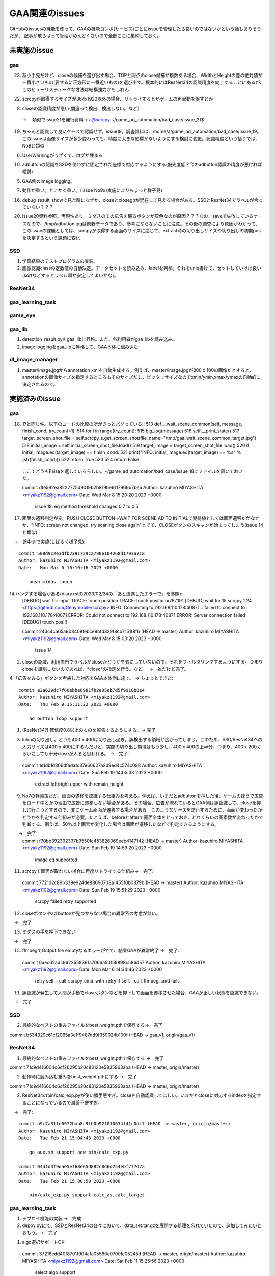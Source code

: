 ========================
GAA関連のissues
========================

GitHubのissuesの機能を使って、GAAの機能コンポ(サービス)ごとにissueを管理したら良いのではないかという話もありそうだが、
記事が散らばって管理がめんどくさいので全部ここに集約しておく。

未実施のissue
================

gaa
-----

23. 超小手先だけど、closeの候補を選び出す場合、TOPと同点のclose候補が複数ある場合、WidthとHeightの差の絶対値が一番小さいもの(要するに正方形に一番近いもの)を選び出す。根本的にはResNet34の認識精度を向上することにあるが、このヒューリスティックな方法は結構強力かもしれん

22. scrcpyが取得するサイズが864x1920以外の場合、リトライするとかゲームの再起動を促すとか

8. closeの認識精度が悪い(間違って検出、検出しない。など）
 → 　類似でissue21を発行資料→ a@scrcpy:~/game_ad_automation/bad_case/issue_21$ 

19. ちゃんと認識して良いケースで認識せず。issue19。調査資料は、/home/a/game_ad_automation/bad_case/issue_19。このissueは画像サイズが多少変わっても、精度に大きな影響がないようにする検討に変更。認識精度という括りでは、No8と類似
  
6. UserWarningがうざくて、ログが埋まる

10. adbuttonの認識をSSDを使わずに固定された座標で対応するようにする(優先度低？今のadbutton認識の精度が悪ければ検討)

5. GAA側のimage logging。

7. 動作が重い。とにかく重い。(issue No9の実施によりちょっと様子見)

16. debug_result_showで見た時になぜか、closeとclosegbが混在して見える場合がある。SSDとResNet34でラベルが合っていない？？？

20. issue20資料参照。再現性あり。ミダスのての広告を観るボタンが灰色なのが原因？？？なお、saveで失敗しているケースなので、/tmp/adbutton.jpgは前野データであり、参考にならないことに注意。その後の調査により原因がわかって、このissueの課題としては、scrcpyが取得する画面のサイズに応じて、extract時の切り出しサイズや切り出しの初期posを決定するという課題に変化


SSD
-----

1. 学習結果のテストプログラムの実装。

2. 画像認識classの定数値の自動決定。データセットを読み込み、labelを列挙。それをuniq掛けて、セットしていけば良い(sortなどするとラベル順が安定してよいかな)。

ResNet34
------------

gaa_learning_task
-------------------------


game_eye
-----------------


gaa_lib
-----------

1. detection_result.pyをgaa_libに昇格。また、各利用者がgaa_libを読み込み。

2. image loggingをgaa_libに昇格して、GAA本体に組み込む

dl_image_manager
----------------------


1. master/image.jpgからannotation xmlを自動生成する。例えば、master/image.jpgが300 x 100の画像だとすると、annotationの画像サイズを指定するところもそのサイズだし、ピッタリサイズなのでxmin/ymin,xmax/ymaxの自動的に決定されるので。

  


実施済みのissue
====================

gaa
-----

18. 17と同じ件。以下のコードの比較の所がきっとバグっている::
    513     def __wait_scene_common(self, message, finish_cond, try_count=1):
    514         for i in range(try_count): 
    515             big_log(message)
    516             self.__print_state()
    517             target_screen_shot_file = self.scrcpy_s.get_screen_shot(file_name="/tmp/gaa_wait_scene_common_target.jpg")
    518             initial_image = self.initial_screen_shot_file.load()
    519             target_image = target_screen_shot_file.load()
    520             if initial_image.eq(target_image) == finish_cond:
    521                 print("INFO: initial_image.eq(target_image) == %s" % (str(finish_cond)))
    522                 return True
    523 
    524         return False
  ここでどうもFalseを返しているらしい。~/game_ad_automation/bad_case/issue_18にファイルを置いておいた。::

  commit dfe592ea8222775d9019b2b819be9117969b7be5
  Author: kazuhiro MIYASHITA <miyakz1192@gmail.com>
  Date:   Wed Mar 8 15:20:20 2023 +0000
  
      issue 18. eq method threshold changed 0.7 to 0.5

17. 画面の遷移判定が変。PUSH CLOSE BUTTON->WAIT FOR SCENE AD TO INITIALで期待値としては画面遷移だがなぜか、"INFO: screen not changed. try scaning close again"とでて、CLOSEボタンのスキャンが始まってしまう(issue 14と類似)
　→　途中まで実施(しばらく様子見)::

  commit 508d9c2e3dfb2391729c2790e104268d1793a718
  Author: kazuhiro MIYASHITA <miyakz1192@gmail.com>
  Date:   Mon Mar 6 16:10:16 2023 +0000
  
      push midas touch

14.ハングする場合がある(diary.rstの2023/02/24の「あと遭遇したエラーで」を参照)::
  [DEBUG] wait for input
  TRACE: touch position
  TRACE: touch position=767,191
  [DEBUG] wait for 15
  scrcpy 1.24 <https://github.com/Genymobile/scrcpy>
  INFO: Connecting to 192.168.110.178:40871...
  failed to connect to 192.168.110.178:40871
  ERROR: Could not connect to 192.168.110.178:40871
  ERROR: Server connection failed
  [DEBUG] touch pos!!!

  commit 243c4ca65a908408febce9bfd329f8cb7151f8f6 (HEAD -> master)
  Author: kazuhiro MIYASHITA <miyakz1192@gmail.com>
  Date:   Wed Mar 8 15:03:20 2023 +0000
  
      issue 14
2. closeの認識、利用箇所でラベルがcloseかどうかを気にしていないので、それをフィルタリングするようにする。つまりcloseを識別したいのであれば、*close*の指定を行う。など。　→　雑だけど完了。

4.「広告をみる」ボタンを考慮した対応をGAA本体側に施す。 → ちょっとできた::

  commit a3a629dc7f60ebbe6981fb2e05eb7d5f9910b8e4
  Author: kazuhiro MIYASHITA <miyakz1192@gmail.com>
  Date:   Thu Feb 9 15:11:22 2023 +0000
  
      ad button loop support

1. (ResNet34?) 確信度0.8以上のものを報告するようにする。→ 完了

3. lu/ruの切り出し。どうも400 x 400は切り出し過ぎ。誤検出する領域が広がってしまう。このため、SSD/ResNet34への入力サイズは400 x 400にするんだけど、実際の切り出し領域はもう少し、400 x 400の上半分、つまり、400 x 200くらいにしても十分closeが入ると思われる。
   →　完了::

  commit 1e1db1d306dfada1c37e66627a2d9ed4c574c098
  Author: kazuhiro MIYASHITA <miyakz1192@gmail.com>
  Date:   Sun Feb 19 14:05:33 2023 +0000
  
      extract left/right upper with remain_height

9. No7の軽減策だが、画面の遷移を認識する仕組みを考える。例えば、いまだとadbuttonを押した後、ゲームのほうで広告をロード中とかの理由で広告に遷移しない場合がある。その場合、広告が流れているとGAA側は誤認識して、closeを押しに行こうとするので、変にゲーム画面が遷移する場合がある。このようなケースを防止するために、画面が変わったかどうかを判定する仕組みが必要。たとえば、beforeとafterで画面全体をとっておき、どれくらいの画素数が変わったかで判断する。例えば、50%以上画素が変化した場合は画面が遷移したなどで判定できるようにする。
　　→　完了::
  commit f70bb392392337b9550fc453826069eeb4147142 (HEAD -> master)
  Author: kazuhiro MIYASHITA <miyakz1192@gmail.com>
  Date:   Sun Feb 19 14:59:20 2023 +0000
  
      image eq supported

11. scrcpyで画面が取れない場合に再度リトライする仕組み→　完了::
  commit 7721d2c89b339e924de88690708a1455f0b0379b (HEAD -> master)
  Author: kazuhiro MIYASHITA <miyakz1192@gmail.com>
  Date:   Sun Feb 19 15:51:29 2023 +0000
  
      scrcpy failed retry supported

12. closeボタンやad buttonが見つからない場合の異常系の考慮が無い。
　→　完了

13. ミダスの手を押下できない
　→　完了

15. ffmpegでOutput file emptyなるエラーがでて、結果GAAが異常終了
    →　完了::
  commit 6aec62adc9623558361a7066a50f58898c586d57
  Author: kazuhiro MIYASHITA <miyakz1192@gmail.com>
  Date:   Mon Mar 6 14:34:46 2023 +0000
  
      retry self.__call_scrcpy_cmd_with_retry if self.__call_ffmpeg_cmd fails

11. 誤認識が発生して人間が手動でcloseボタンなどを押下して画面を遷移させた場合、GAAが正しい状態を認識できない。
　→　完了

  

SSD
-----

2. 最終的なベストの重みファイルをbest_weight.pthで保存する→　完了

commit b534329c61cf2065a3e1f9487dd9f359024b100f (HEAD -> gaa_v1, origin/gaa_v1)


ResNet34
------------

1. 最終的なベストの重みファイルをbest_weight.pthで保存する →　完了

commit 71c9d416604c6cf26295b20c83120e5835963aba (HEAD -> master, origin/master)

2. 動作時に読み込む重みをbest_weight.pthにする →　完了

commit 71c9d416604c6cf26295b20c83120e5835963aba (HEAD -> master, origin/master)

2. ResNet34のbin/calc_exp.pyが使い勝手悪すぎ。closeを自動認識してほしい。いまだとcloseに対応するindexを指定することになっているので滅茶不便すぎ。
　→　完了::
  
  commit a9c7a31fe6972bab8c9fb0b92f010634f41c0dc7 (HEAD -> master, origin/master)
  Author: kazuhiro MIYASHITA <miyakz1192@gmail.com>
  Date:   Tue Feb 21 15:04:43 2023 +0000
  
      go_aux.sh support new bin/calc_exp.py
  
  commit 04d1d3f9dae5ef68e65d882c0d6d754ebf777d7a
  Author: kazuhiro MIYASHITA <miyakz1192@gmail.com>
  Date:   Tue Feb 21 15:00:50 2023 +0000
  
      bin/calc_exp.py support calc_as,calc_target
  

gaa_learning_task
-------------------------

1. デプロイ機能の実装 →　完成

2. depoy.pyにて、SSDとResNet34の各々において、data_set.tar.gzを展開する処理を忘れていたので、追加してみたいとおもう。→　完了

1. algo選択サポートOK::
  commit 37216edd40f8701f904afa05580e0700fc05245d (HEAD -> master, origin/master)
  Author: kazuhiro MIYASHITA <miyakz1192@gmail.com>
  Date:   Sat Feb 11 15:25:56 2023 +0000
  
      select algo support

1. gaa_learning_taskで進捗状況がわからない。リモート実行するログを常に吐き出すようにしたい。learn_batchの結果を逐一出力。以下のURLが参考になるか。
   https://qiita.com/megmogmog1965/items/5f95b35539ed6b3cfa17
   →　完了::
  commit e9e9e82b03ec1b8116d7d3ff273b20ef9c9f301b (HEAD -> master, origin/master)
  Author: kazuhiro MIYASHITA <miyakz1192@gmail.com>
  Date:   Tue Feb 21 14:00:09 2023 +0000
  
      realtime output of long time script(ex: learn.sh) supported
  

game_eye
-----------------

1. SSDを呼び出すときにbest_weightを指定　→　完了

commit 4205ec5bf3e436ffcd37ea86431db680c50187c9 (HEAD -> master, origin/master)


gaa_lib
-----------

dl_image_manager
-------------------

2. resnet34/ssdごとにprojectsの内容を切り替えられるようにする。commonと各アルゴリズム固有のモノを分ける。::
  commit 2c7a50ded24b6ac237b79098067dced7e06f817d (HEAD -> master, origin/master, origin/HEAD)
  Author: kazuhiro MIYASHITA <miyakz1192@gmail.com>
  Date:   Sat Feb 11 15:20:24 2023 +0000
  
      support for changing projects each algo

2. projectsのマージ操作を実現する機能(diary.rstに実装アイデアのメモあり) →　完了::
  
  commit 813ba9dc866a0d09342dc16a9cd6cefdfdfe12cb (HEAD -> master, origin/master, origin/HEAD)
  Author: kazuhiro MIYASHITA <miyakz1192@gmail.com>
  Date:   Wed Mar 1 15:34:32 2023 +0000
  
      bin/merge_project.py in build.sh
  
  commit b8af116f5abbd5bbbb8a9c01a34a269e91ca084f
  Author: kazuhiro MIYASHITA <miyakz1192@gmail.com>
  Date:   Wed Mar 1 15:32:56 2023 +0000
  
      bin/merge_project.py delete src project support
  
  commit 59f8822856074463db7dd7e3a0e63fa1bedc0bdc
  Author: kazuhiro MIYASHITA <miyakz1192@gmail.com>
  Date:   Wed Mar 1 15:25:32 2023 +0000
  
      bin/merge_project.py bug fix and config support
  
  commit f601be73b90d37dd73bdfbc46fd57444296d1009
  Author: kazuhiro MIYASHITA <miyakz1192@gmail.com>
  Date:   Wed Mar 1 15:11:57 2023 +0000
  
      bin/merge_project.py ver 0.5
  
  commit 7cb8998ceb2ca38a0d21262114a0275503379792
  Author: kazuhiro MIYASHITA <miyakz1192@gmail.com>
  Date:   Wed Mar 1 14:06:42 2023 +0000
  
      bin/merge_project.py
  




